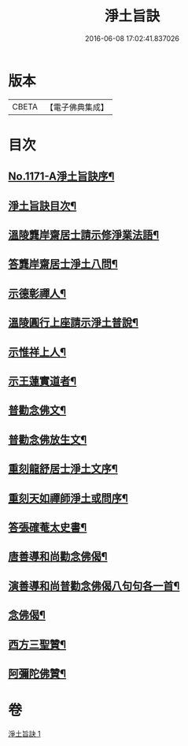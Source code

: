 #+TITLE: 淨土旨訣 
#+DATE: 2016-06-08 17:02:41.837026

* 版本
 |     CBETA|【電子佛典集成】|

* 目次
** [[file:KR6p0090_001.txt::001-0022c1][No.1171-A淨土旨訣序¶]]
** [[file:KR6p0090_001.txt::001-0023a8][淨土旨訣目次¶]]
** [[file:KR6p0090_001.txt::001-0023b3][溫陵龔岸齋居士請示修淨業法語¶]]
** [[file:KR6p0090_001.txt::001-0024b10][答龔岸齋居士淨土八問¶]]
** [[file:KR6p0090_001.txt::001-0026b6][示德彰禪人¶]]
** [[file:KR6p0090_001.txt::001-0026b23][溫陵圓行上座請示淨土普說¶]]
** [[file:KR6p0090_001.txt::001-0027b13][示惟祥上人¶]]
** [[file:KR6p0090_001.txt::001-0027c5][示王蓮實道者¶]]
** [[file:KR6p0090_001.txt::001-0027c17][普勸念佛文¶]]
** [[file:KR6p0090_001.txt::001-0028b16][普勸念佛放生文¶]]
** [[file:KR6p0090_001.txt::001-0029a3][重刻龍舒居士淨土文序¶]]
** [[file:KR6p0090_001.txt::001-0029b3][重刻天如禪師淨土或問序¶]]
** [[file:KR6p0090_001.txt::001-0029c5][答張確菴太史書¶]]
** [[file:KR6p0090_001.txt::001-0029c16][唐善導和尚勸念佛偈¶]]
** [[file:KR6p0090_001.txt::001-0029c20][演善導和尚普勸念佛偈八句句各一首¶]]
** [[file:KR6p0090_001.txt::001-0030a21][念佛偈¶]]
** [[file:KR6p0090_001.txt::001-0030c14][西方三聖贊¶]]
** [[file:KR6p0090_001.txt::001-0030c21][阿彌陀佛贊¶]]

* 卷
[[file:KR6p0090_001.txt][淨土旨訣 1]]

